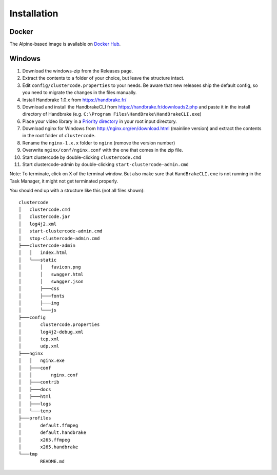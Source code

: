 Installation
============

Docker
^^^^^^

The Alpine-based image is available on
`Docker Hub <https://hub.docker.com/r/braindoctor/clustercode/>`_.

Windows
^^^^^^^



#.  Download the windows-zip from the Releases page.
#.  Extract the contents to a folder of your choice, but leave the structure
    intact.
#.  Edit ``config/clustercode.properties`` to your needs. Be aware that new
    releases ship the default config, so you need to migrate the changes in the
    files manually.
#.  Install Handbrake 1.0.x from https://handbrake.fr/
#.  Download and install the HandbrakeCLI from
    https://handbrake.fr/downloads2.php and paste it in the install directory of
    Handbrake (e.g. ``C:\Program Files\HandBrake\HandBrakeCLI.exe``)
#.  Place your video library in a
    `Priority directory <https://github.com/ccremer/clustercode/wiki/Storage-Settings#media-input-directory>`_
    in your root input directory.
#.  Download nginx for Windows from http://nginx.org/en/download.html (mainline
    version) and extract the contents in the root folder of ``clustercode``.
#.  Rename the ``nginx-1.x.x`` folder to ``nginx`` (remove the version number)
#.  Overwrite ``nginx/conf/nginx.conf`` with the one that comes in the zip file.
#.  Start clustercode by double-clicking ``clustercode.cmd``
#.  Start clustercode-admin by double-clicking ``start-clustercode-admin.cmd``

Note: To terminate, click on X of the terminal window. But also make sure that
``HandBrakeCLI.exe`` is not running in the Task Manager, it might not get
terminated properly.

You should end up with a structure like this (not all files shown)::

    clustercode
    │   clustercode.cmd
    │   clustercode.jar
    │   log4j2.xml
    │   start-clustercode-admin.cmd
    │   stop-clustercode-admin.cmd
    ├───clustercode-admin
    │   │   index.html
    │   └───static
    │       │   favicon.png
    │       │   swagger.html
    │       │   swagger.json
    │       ├───css
    │       ├───fonts
    │       ├───img
    │       └───js
    ├───config
    │       clustercode.properties
    │       log4j2-debug.xml
    │       tcp.xml
    │       udp.xml
    ├───nginx
    │   │   nginx.exe
    │   ├───conf
    │   │       nginx.conf
    │   ├───contrib
    │   ├───docs
    │   ├───html
    │   ├───logs
    │   └───temp
    ├───profiles
    │       default.ffmpeg
    │       default.handbrake
    │       x265.ffmpeg
    │       x265.handbrake
    └───tmp
            README.md
